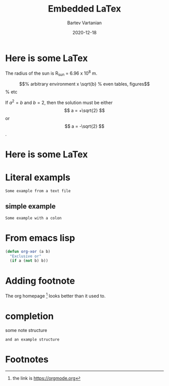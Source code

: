 #+title: Embedded LaTex
#+date: 2020-12-18
#+author: Bartev Vartanian
#+email: bartev@apple.com
#+language: en
#+select_tags: export


* Here is some LaTex

The radius of the sun is R_sun = 6.96 x 10^8 m.

\begin{equation}               % arbitrary environment
x \sqrt{b}                     % even tables, figures
\end{equation}                 % etc

If $a^2=b$ and \( b = 2 \), then the solution must be
either $$ a = +\sqrt{2} $$ or \[ a = -\sqrt{2} \] .

* Here is some LaTex

#+begin_export latex

The radius of the sun is R_sun = 6.96 x 10^8 m.

\begin{equation}               % arbitrary environment
x \sqrt{b}                     % even tables, figures
\end{equation}                 % etc

If $a^2=b$ and \( b = 2 \), then the solution must be
either $$ a = +\sqrt{2} $$ or \[ a = -\sqrt{2} \] .

#+end_export


* Literal exampls

#+begin_example
  Some example from a text file
#+end_example

** simple example
: Some example with a colon

* From emacs lisp

#+begin_src emacs-lisp
  (defun org-xor (a b)
    "Exclusive or"
    (if a (not b) b))
#+end_src

* Adding footnote

The org homepage [fn:1] looks better than it used to.

* completion 

#+begin_note
some note structure
#+end_note

#+begin_example
and an example structure
#+end_example

* Footnotes

[fn:1] the link is [[https://orgmode.org]] 
